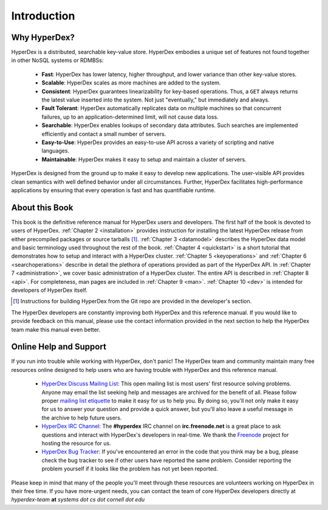 Introduction
============

Why HyperDex?
-------------

HyperDex is a distributed, searchable key-value store.  HyperDex embodies a
unique set of features not found together in other NoSQL systems or RDMBSs:

 * **Fast**:  HyperDex has lower latency, higher throughput, and lower variance
   than other key-value stores.

 * **Scalable**:  HyperDex scales as more machines are added to the system.

 * **Consistent**:  HyperDex guarantees linearizability for key-based
   operations.  Thus, a ``GET`` always returns the latest value inserted into
   the system.  Not just "eventually," but immediately and always.

 * **Fault Tolerant**:  HyperDex automatically replicates data on multiple
   machines so that concurrent failures, up to an application-determined limit,
   will not cause data loss.

 * **Searchable**:  HyperDex enables lookups of secondary data attributes. Such
   searches are implemented efficiently and contact a small number of servers.

 * **Easy-to-Use**:  HyperDex provides an easy-to-use API across a variety of
   scripting and native languages.

 * **Maintainable**:  HyperDex makes it easy to setup and maintain a cluster of
   servers.

HyperDex is designed from the ground up to make it easy to develop new
applications.  The user-visible API provides clean semantics with well defined
behavior under all circumstances.  Further, HyperDex facilitates
high-performance applications by ensuring that every operation is fast and has
quantifiable runtime.

About this Book
---------------

This book is the definitive reference manual for HyperDex users and developers.
The first half of the book is devoted to users of HyperDex.
:ref:`Chapter 2 <installation>` provides instruction for installing the latest
HyperDex release from either precompiled packages or source tarballs [#dev]_.
:ref:`Chapter 3 <datamodel>` describes the HyperDex data model and basic
terminology used throughout the rest of the book.
:ref:`Chapter 4 <quickstart>` is a short tutorial that demonstrates how to setup
and interact with a HyperDex cluster.
:ref:`Chapter 5 <keyoperations>` and :ref:`Chapter 6 <searchoperations>`
describe in detail the plethora of operations provided as part of the HyperDex
API.
In :ref:`Chapter 7 <administration>`, we cover basic administration of a
HyperDex cluster.
The entire API is described in :ref:`Chapter 8 <api>`.
For completeness, man pages are included in :ref:`Chapter 9 <man>`.
:ref:`Chapter 10 <dev>` is intended for developers of HyperDex itself.

.. [#dev] Instructions for building HyperDex from the Git repo are provided in
   the developer's section.

The HyperDex developers are constantly improving both HyperDex and this
reference manual.  If you would like to provide feedback on this manual, please
use the contact information provided in the next section to help the HyperDex
team make this manual even better.

Online Help and Support
-----------------------

If you run into trouble while working with HyperDex, don't panic!  The HyperDex
team and community maintain many free resources online designed to help users
who are having trouble with HyperDex and this reference manual.

 * `HyperDex Discuss Mailing List`_:  This open mailing list is most users'
   first resource solving problems.  Anyone may email the list seeking help and
   messages are archived for the benefit of all.  Please follow proper `mailing
   list etiquette`_ to make it easy for us to help you.  By doing so, you'll not
   only make it easy for us to answer your question and provide a quick answer,
   but you'll also leave a useful message in the archive to help future users.

 * `HyperDex IRC Channel`_:  The **#hyperdex** IRC channel on
   **irc.freenode.net** is a great place to ask questions and interact with
   HyperDex's developers in real-time.  We thank the Freenode_ project for
   hosting the resource for us.

 * `HyperDex Bug Tracker`_:  If you've encountered an error in the code that you
   think may be a bug, please check the bug tracker to see if other users have
   reported the same problem.  Consider reporting the problem yourself if it
   looks like the problem has not yet been reported.

Please keep in mind that many of the people you'll meet through these resources
are volunteers working on HyperDex in their free time.  If you have more-urgent
needs, you can contact the team of core HyperDex developers directly at
*hyperdex-team* **at** *systems* *dot* *cs* *dot* *cornell* *dot* *edu*

.. _HyperDex Discuss Mailing List: https://groups.google.com/group/hyperdex-discuss
.. _mailing list etiquette: http://www.freebsd.org/doc/en_US.ISO8859-1/articles/mailing-list-faq/etiquette.html
.. _HyperDex IRC Channel: http://webchat.freenode.net/?channels=hyperdex&uio=d4
.. _HyperDex Bug Tracker: https://github.com/rescrv/HyperDex/issues
.. _Freenode: http://freenode.net/
